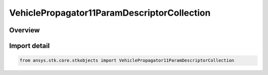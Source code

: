 VehiclePropagator11ParamDescriptorCollection
============================================

.. py:class:: ansys.stk.core.stkobjects.VehiclePropagator11ParamDescriptorCollection

   Bases: :py:class:`~ansys.stk.core.stkobjects.IVehiclePropagator11ParamDescriptorCollection`

   A collection of 11-Parameter files.

.. py:currentmodule:: VehiclePropagator11ParamDescriptorCollection

Overview
--------


Import detail
-------------

.. code-block:: python

    from ansys.stk.core.stkobjects import VehiclePropagator11ParamDescriptorCollection



